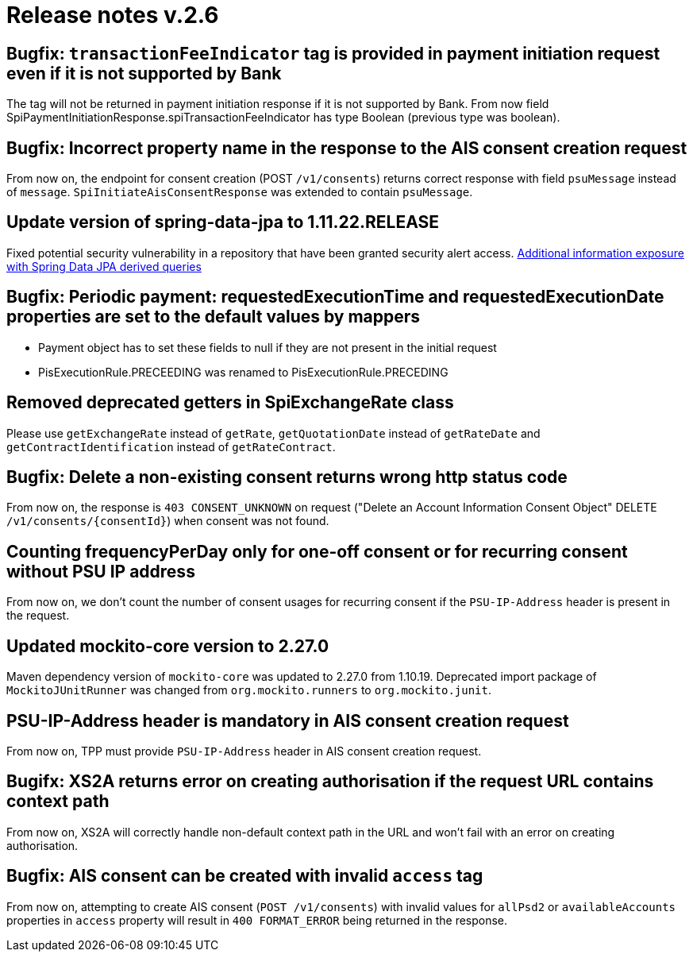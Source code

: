 = Release notes v.2.6

== Bugfix: `transactionFeeIndicator` tag is provided in payment initiation request even if it is not supported by Bank

The tag will not be returned in payment initiation response if it is not supported by Bank.
From now field SpiPaymentInitiationResponse.spiTransactionFeeIndicator has type Boolean (previous type was boolean).

== Bugfix: Incorrect property name in the response to the AIS consent creation request

From now on, the endpoint for consent creation (POST `/v1/consents`) returns correct response with field `psuMessage` instead of `message`.
`SpiInitiateAisConsentResponse` was extended to contain `psuMessage`.

== Update version of spring-data-jpa to 1.11.22.RELEASE

Fixed potential security vulnerability in a repository that have been granted security alert access.
https://nvd.nist.gov/vuln/detail/CVE-2019-3797[Additional information exposure with Spring Data JPA derived queries]

== Bugfix: Periodic payment: requestedExecutionTime and requestedExecutionDate properties are set to the default values by mappers

- Payment object has to set these fields to null if they are not present in the initial request
- PisExecutionRule.PRECEEDING was renamed to PisExecutionRule.PRECEDING

== Removed deprecated getters in SpiExchangeRate class

Please use `getExchangeRate` instead of `getRate`, `getQuotationDate` instead of `getRateDate` and `getContractIdentification`
instead of `getRateContract`.

== Bugfix: Delete a non-existing consent returns wrong http status code

From now on, the response is `403 CONSENT_UNKNOWN` on request ("Delete an Account Information Consent Object" DELETE `/v1/consents/{consentId}`) when consent was not found.

== Counting frequencyPerDay only for one-off consent or for recurring consent without PSU IP address

From now on, we don't count the number of consent usages for recurring consent if the `PSU-IP-Address` header is present in the request.

== Updated mockito-core version to 2.27.0

Maven dependency version of `mockito-core` was updated to 2.27.0 from 1.10.19. Deprecated import package of `MockitoJUnitRunner` was changed from `org.mockito.runners` to `org.mockito.junit`.

== PSU-IP-Address header is mandatory in AIS consent creation request

From now on, TPP must provide `PSU-IP-Address` header in AIS consent creation request.

== Bugifx: XS2A returns error on creating authorisation if the request URL contains context path

From now on, XS2A will correctly handle non-default context path in the URL and won't fail with an error on creating
authorisation.

== Bugfix: AIS consent can be created with invalid `access` tag

From now on, attempting to create AIS consent (`POST /v1/consents`) with invalid values for `allPsd2` or
`availableAccounts` properties in `access` property will result in `400 FORMAT_ERROR` being returned in the response.
